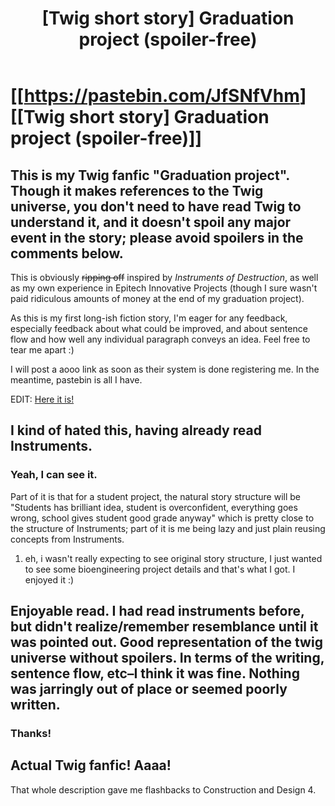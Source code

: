 #+TITLE: [Twig short story] Graduation project (spoiler-free)

* [[https://pastebin.com/JfSNfVhm][[Twig short story] Graduation project (spoiler-free)]]
:PROPERTIES:
:Author: CouteauBleu
:Score: 11
:DateUnix: 1559297680.0
:DateShort: 2019-May-31
:END:

** This is my Twig fanfic "Graduation project". Though it makes references to the Twig universe, you don't need to have read Twig to understand it, and it doesn't spoil any major event in the story; please avoid spoilers in the comments below.

This is obviously +ripping off+ inspired by /Instruments of Destruction/, as well as my own experience in Epitech Innovative Projects (though I sure wasn't paid ridiculous amounts of money at the end of my graduation project).

As this is my first long-ish fiction story, I'm eager for any feedback, especially feedback about what could be improved, and about sentence flow and how well any individual paragraph conveys an idea. Feel free to tear me apart :)

I will post a aooo link as soon as their system is done registering me. In the meantime, pastebin is all I have.

EDIT: [[https://archiveofourown.org/works/19080127][Here it is!]]
:PROPERTIES:
:Author: CouteauBleu
:Score: 3
:DateUnix: 1559298126.0
:DateShort: 2019-May-31
:END:


** I kind of hated this, having already read Instruments.
:PROPERTIES:
:Author: hyphenomicon
:Score: 2
:DateUnix: 1559337442.0
:DateShort: 2019-Jun-01
:END:

*** Yeah, I can see it.

Part of it is that for a student project, the natural story structure will be "Students has brilliant idea, student is overconfident, everything goes wrong, school gives student good grade anyway" which is pretty close to the structure of Instruments; part of it is me being lazy and just plain reusing concepts from Instruments.
:PROPERTIES:
:Author: CouteauBleu
:Score: 2
:DateUnix: 1559425604.0
:DateShort: 2019-Jun-02
:END:

**** eh, i wasn't really expecting to see original story structure, I just wanted to see some bioengineering project details and that's what I got. I enjoyed it :)
:PROPERTIES:
:Author: tjhance
:Score: 2
:DateUnix: 1559450136.0
:DateShort: 2019-Jun-02
:END:


** Enjoyable read. I had read instruments before, but didn't realize/remember resemblance until it was pointed out. Good representation of the twig universe without spoilers. In terms of the writing, sentence flow, etc--I think it was fine. Nothing was jarringly out of place or seemed poorly written.
:PROPERTIES:
:Author: 3xad
:Score: 2
:DateUnix: 1559349129.0
:DateShort: 2019-Jun-01
:END:

*** Thanks!
:PROPERTIES:
:Author: CouteauBleu
:Score: 1
:DateUnix: 1559425474.0
:DateShort: 2019-Jun-02
:END:


** Actual Twig fanfic! Aaaa!

That whole description gave me flashbacks to Construction and Design 4.
:PROPERTIES:
:Score: 1
:DateUnix: 1559479572.0
:DateShort: 2019-Jun-02
:END:

